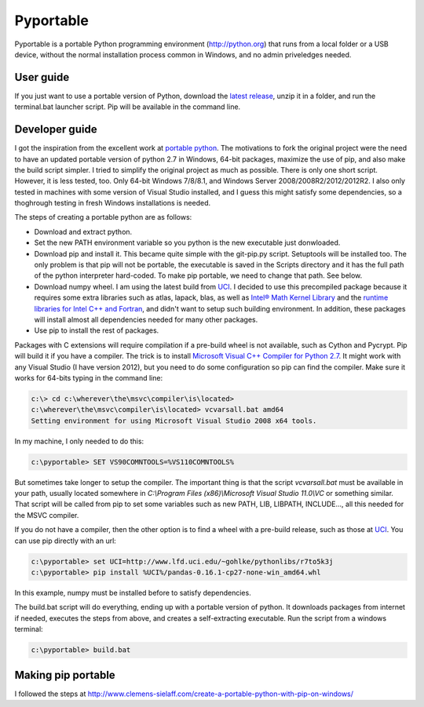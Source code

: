 .. _latest release: https://github.com/sganis/pyportable/releases/download/v2.7.10rc1/pyportable-2.7.10.zip
.. _Microsoft Visual C++ Compiler for Python 2.7: http://aka.ms/vcpython27
.. _runtime libraries for Intel C++ and Fortran: https://software.intel.com/en-us/articles/redistributable-libraries-for-intel-c-and-visual-fortran-composer-xe-2013-sp1-for-windows
.. _Intel® Math Kernel Library: http://software.intel.com/en-us/articles/intel-mkl/
.. _PyPi: https://pypi.python.org
.. _UCI: http://www.lfd.uci.edu/~gohlke/pythonlibs
.. _portable python: http://portablepython.com

Pyportable
==========

Pyportable is a portable Python programming environment (http://python.org) that runs from a local folder or a USB device, without the normal installation process common in Windows, and no admin priveledges needed.

User guide
----------

If you just want to use a portable version of Python, download the `latest release`_, unzip it in a folder, and run the terminal.bat launcher script. Pip will be available in the command line.

Developer guide
---------------

I got the inspiration from the excellent work at `portable python`_. The motivations to fork the original project were the need to have an updated portable version of python 2.7 in Windows, 64-bit packages, maximize the use of pip, and also make the build script simpler. I tried to simplify the original project as much as possible. There is only one short script. However, it is less tested, too. Only 64-bit Windows 7/8/8.1, and Windows Server 2008/2008R2/2012/2012R2. I also only tested in machines with some version of Visual Studio installed, and I guess this might satisfy some dependencies, so a thoghrough testing in fresh Windows installations is needed. 

The steps of creating a portable python are as follows: 

- Download and extract python.
- Set the new PATH environment variable so you python is the new executable just donwloaded.
- Download pip and install it. This became quite simple with the git-pip.py script. Setuptools will be installed too. The only problem is that pip will not be portable, the executable is saved in the Scripts directory and it has the full path of the python interpreter hard-coded. To make pip portable, we need to change that path. See below.
- Download numpy wheel. I am using the latest build from UCI_. I decided to use this precompiled package because it requires some extra libraries such as atlas, lapack, blas, as well as `Intel® Math Kernel Library`_ and the `runtime libraries for Intel C++ and Fortran`_, and didn't want to setup such building environment. In addition, these packages will install almost all dependencies needed for many other packages.
- Use pip to install the rest of packages.

Packages with C extensions will require compilation if a pre-build wheel is not available, such as Cython and Pycrypt. Pip will build it if you have a compiler. The trick is to install `Microsoft Visual C++ Compiler for Python 2.7`_. It might work with any Visual Studio (I have version 2012), but you need to do some configuration so pip can find the compiler. Make sure it works for 64-bits typing in the command line:

.. code:: bash

	c:\> cd c:\wherever\the\msvc\compiler\is\located>
	c:\wherever\the\msvc\compiler\is\located> vcvarsall.bat amd64
	Setting environment for using Microsoft Visual Studio 2008 x64 tools.

In my machine, I only needed to do this:

.. code:: bash

	c:\pyportable> SET VS90COMNTOOLS=%VS110COMNTOOLS%

But sometimes take longer to setup the compiler. The important thing is that the script `vcvarsall.bat` must be available in your path, usually located somewhere in `C:\\Program Files (x86)\\Microsoft Visual Studio 11.0\\VC` or something similar. That script will be called from pip to set some variables such as new PATH, LIB, LIBPATH, INCLUDE..., all this needed for the MSVC compiler. 

If you do not have a compiler, then the other option is to find a wheel with a pre-build release, such as those at UCI_. You can use pip directly with an url:

.. code:: bash

	c:\pyportable> set UCI=http://www.lfd.uci.edu/~gohlke/pythonlibs/r7to5k3j
	c:\pyportable> pip install %UCI%/pandas-0.16.1-cp27-none-win_amd64.whl

In this example, numpy must be installed before to satisfy dependencies.

The build.bat script will do everything, ending up with a portable version of python. It downloads packages from internet if needed, executes the steps from above, and creates a self-extracting executable. Run the script from a windows terminal:

.. code:: bash
	
	c:\pyportable> build.bat


Making pip portable
-------------------

I followed the steps at http://www.clemens-sielaff.com/create-a-portable-python-with-pip-on-windows/


